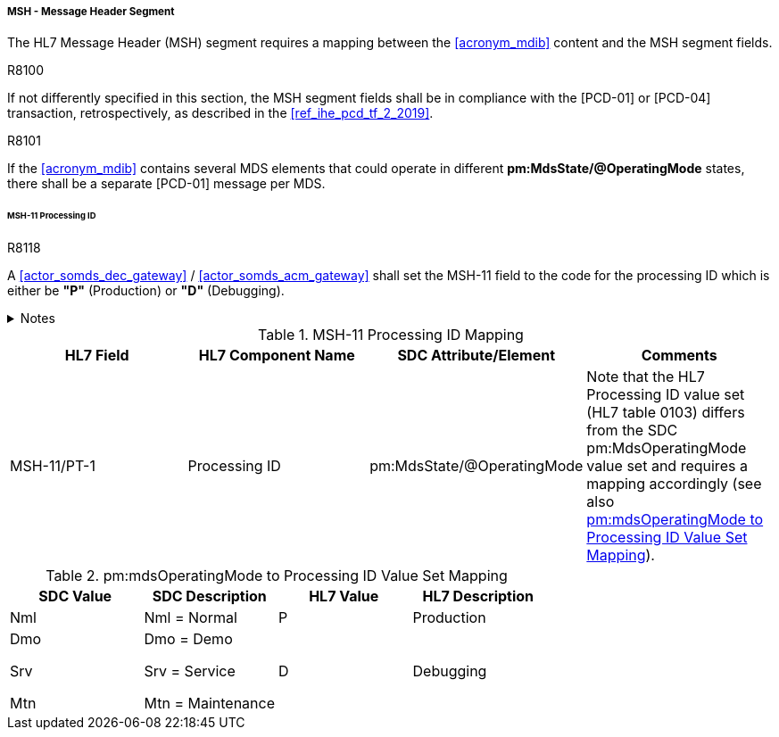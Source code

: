 ===== MSH - Message Header Segment
The HL7 Message Header (MSH) segment requires a mapping between the <<acronym_mdib>> content and the MSH segment fields.

.R8100
[sdpi_requirement#r8100,sdpi_req_level=shall,sdpi_max_occurrence=2]
****
If not differently specified in this section, the MSH segment fields shall be in compliance with the [PCD-01] or [PCD-04] transaction, retrospectively, as described in the <<ref_ihe_pcd_tf_2_2019>>.
****

.R8101
[sdpi_requirement#r8101,sdpi_req_level=shall,sdpi_max_occurrence=2]
****
If the <<acronym_mdib>> contains several MDS elements that could operate in different *pm:MdsState/@OperatingMode* states, there shall be a separate [PCD-01] message per MDS.
****

====== MSH-11 Processing ID
.R8118
[sdpi_requirement#r8118,sdpi_req_level=shall,sdpi_max_occurrence=2]
****
A <<actor_somds_dec_gateway>> / <<actor_somds_acm_gateway>> shall set the MSH-11 field to the code for the processing ID which is either be *"P"* (Production) or *"D"* (Debugging).

.Notes
[%collapsible]
====
NOTE: <<ref_tbl_msh11_mapping>> defines the mapping of the SDC MDS information to the data fields of the HL7 data type *PT* used in the MSH-11 field.
====
****

[#ref_tbl_msh11_mapping]
.MSH-11 Processing ID Mapping
|===
|HL7 Field |HL7 Component Name |SDC Attribute/Element |Comments

|MSH-11/PT-1
|Processing ID
|pm:MdsState/@OperatingMode
|Note that the HL7 Processing ID value set (HL7 table 0103) differs from the SDC pm:MdsOperatingMode value set and requires a mapping accordingly (see also <<ref_tbl_mdsopmode_mapping>>).

|===

[#ref_tbl_mdsopmode_mapping]
.pm:mdsOperatingMode to Processing ID Value Set Mapping
|===
|SDC Value |SDC Description |HL7 Value |HL7 Description

|Nml
|Nml = Normal
|P
|Production

|Dmo

Srv

Mtn
|Dmo = Demo

Srv = Service

Mtn = Maintenance
|D
|Debugging

|===